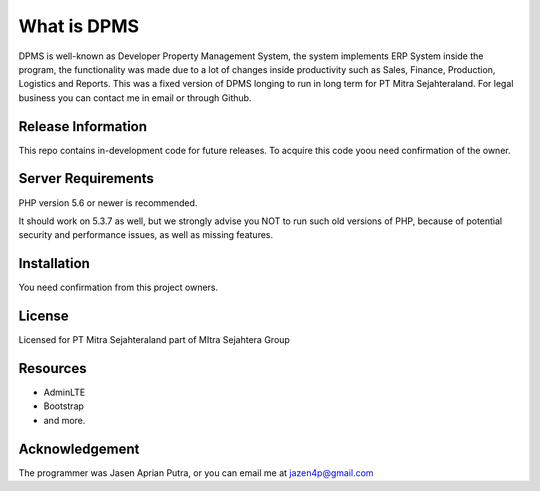 ###################
What is DPMS
###################

DPMS is well-known as Developer Property Management System, the system implements ERP System inside the program, the functionality was made due to a lot of changes inside productivity such as Sales, Finance, Production, Logistics and Reports. This was a fixed version of DPMS longing to run in long term for PT Mitra Sejahteraland.
For legal business you can contact me in email or through Github.

*******************
Release Information
*******************

This repo contains in-development code for future releases. To acquire this code yoou need confirmation of the owner.

*******************
Server Requirements
*******************

PHP version 5.6 or newer is recommended.

It should work on 5.3.7 as well, but we strongly advise you NOT to run
such old versions of PHP, because of potential security and performance
issues, as well as missing features.

************
Installation
************

You need confirmation from this project owners.

*******
License
*******

Licensed for PT Mitra Sejahteraland part of MItra Sejahtera Group

*********
Resources
*********

- AdminLTE
- Bootstrap
- and more.

***************
Acknowledgement
***************

The programmer was Jasen Aprian Putra, or you can email me at jazen4p@gmail.com
